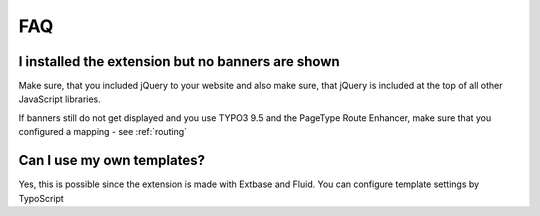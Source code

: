 ﻿.. ==================================================
.. FOR YOUR INFORMATION
.. --------------------------------------------------
.. -*- coding: utf-8 -*- with BOM.

.. ==================================================
.. DEFINE SOME TEXTROLES
.. --------------------------------------------------
.. role::   underline
.. role::   typoscript(code)
.. role::   ts(typoscript)
   :class:  typoscript
.. role::   php(code)


FAQ
---

I installed the extension but no banners are shown
^^^^^^^^^^^^^^^^^^^^^^^^^^^^^^^^^^^^^^^^^^^^^^^^^^

Make sure, that you included jQuery to your website and also make sure, that jQuery is included
at the top of all other JavaScript libraries.

If banners still do not get displayed and you use TYPO3 9.5 and the PageType Route Enhancer, make
sure that you configured a mapping - see :ref:`routing`

Can I use my own templates?
^^^^^^^^^^^^^^^^^^^^^^^^^^^

Yes, this is possible since the extension is made with Extbase and
Fluid. You can configure template settings by TypoScript